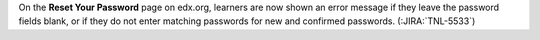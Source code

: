 On the **Reset Your Password** page on edx.org, learners are now shown an error
message if they leave the password fields blank, or if they do not enter
matching passwords for new and confirmed passwords. (:JIRA:`TNL-5533`)

